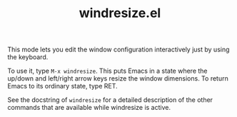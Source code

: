 #+TITLE: windresize.el

This mode lets you edit the window configuration interactively just by
using the keyboard.

To use it, type =M-x windresize=.  This puts Emacs in a state where
the up/down and left/right arrow keys resize the window dimensions.
To return Emacs to its ordinary state, type RET.

See the docstring of =windresize= for a detailed description of the
other commands that are available while windresize is active.

